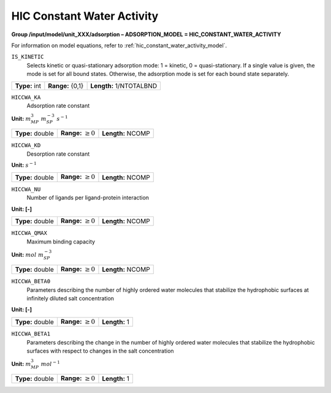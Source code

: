 .. _hic_constant_water_activity_config:

HIC Constant Water Activity
~~~~~~~~~~~~~~~~~~~~~~~~~~~

**Group /input/model/unit_XXX/adsorption – ADSORPTION_MODEL = HIC_CONSTANT_WATER_ACTIVITY**

For information on model equations, refer to :ref:`hic_constant_water_activity_model`.


``IS_KINETIC``
   Selects kinetic or quasi-stationary adsorption mode: 1 = kinetic, 0 =
   quasi-stationary. If a single value is given, the mode is set for all
   bound states. Otherwise, the adsorption mode is set for each bound
   state separately.

===================  =========================  =======================
**Type:** int        **Range:** {0,1}           **Length:** 1/NTOTALBND
===================  =========================  =======================

``HICCWA_KA``
   Adsorption rate constant

**Unit:** :math:`m_{MP}^{3}~m_{SP}^{-3}~s^{-1}`

===================  =========================  =========================================
**Type:** double     **Range:** :math:`\ge 0`   **Length:** NCOMP
===================  =========================  =========================================

``HICCWA_KD``
   Desorption rate constant

**Unit:** :math:`s^{-1}`

===================  =========================  =========================================
**Type:** double     **Range:** :math:`\ge 0`   **Length:** NCOMP
===================  =========================  =========================================

``HICCWA_NU``
   Number of ligands per ligand-protein interaction

**Unit: [-]**

===================  =========================  =========================================
**Type:** double     **Range:** :math:`\ge 0`   **Length:** NCOMP
===================  =========================  =========================================


``HICCWA_QMAX``
   Maximum binding capacity

**Unit:** :math:`mol~m_{SP}^{-3}`

===================  =========================  =========================================
**Type:** double     **Range:** :math:`\ge 0`   **Length:** NCOMP
===================  =========================  =========================================


``HICCWA_BETA0``
   Parameters describing the number of highly ordered water molecules 
   that stabilize the hydrophobic surfaces at infinitely diluted 
   salt concentration

**Unit: [-]**

===================  =========================  =========================================
**Type:** double     **Range:** :math:`\ge 0`   **Length:** 1
===================  =========================  =========================================

``HICCWA_BETA1``
   Parameters describing the change in the number of highly ordered  
   water molecules that stabilize the hydrophobic surfaces with
   respect to changes in the salt concentration

**Unit:** :math:`m_{MP}^{3}~mol^{-1}`

===================  =========================  =========================================
**Type:** double     **Range:** :math:`\ge 0`   **Length:** 1
===================  =========================  =========================================

